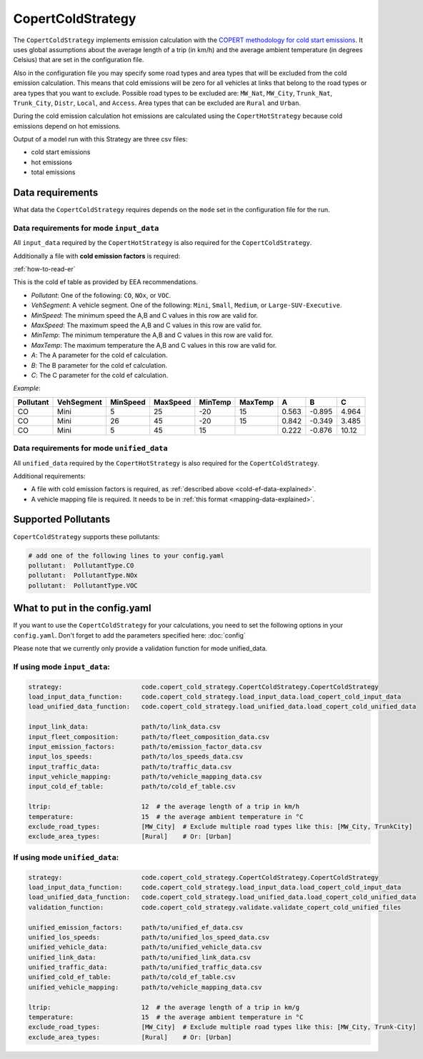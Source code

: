CopertColdStrategy
==================

The ``CopertColdStrategy`` implements emission calculation with the
`COPERT methodology for cold start emissions <https://www.eea.europa.eu/publications/emep-eea-guidebook-2016/>`_.
It uses global assumptions about the average length of a trip (in km/h) and the average ambient temperature
(in degrees Celsius) that are set in the configuration file.

Also in the configuration file you may specify some road types and area types that will be excluded
from the cold emission calculation. This means that cold emissions will be zero for all vehicles at links that belong
to the road types or area types that you want to exclude.
Possible road types to be excluded are: ``MW_Nat``, ``MW_City``, ``Trunk_Nat``, ``Trunk_City``, ``Distr``,
``Local``, and ``Access``. Area types that can be excluded are ``Rural`` and ``Urban``.

During the cold emission calculation hot emissions are calculated using the ``CopertHotStrategy`` because
cold emissions depend on hot emissions.

Output of a model run with this Strategy are three csv files:

- cold start emissions
- hot emissions
- total emissions

Data requirements
-----------------

What data the ``CopertColdStrategy`` requires depends on the ``mode`` set in the configuration file for the run.

Data requirements for mode ``input_data``
'''''''''''''''''''''''''''''''''''''''''

All ``input_data`` required by the ``CopertHotStrategy`` is also required for the ``CopertColdStrategy``.

.. _cold-ef-data-explained:

Additionally a file with **cold emission factors** is required:

.. image:: ../../diagrams/cold_ef_table.png
    :height: 250
    :width: 250

:ref:`how-to-read-er`

This is the cold ef table as provided by EEA recommendations.

- *Pollutant*: One of the following: ``CO``, ``NOx``, or ``VOC``.
- *VehSegment*: A vehicle segment. One of the following: ``Mini``, ``Small``, ``Medium``, or ``Large-SUV-Executive``.
- *MinSpeed*: The minimum speed the A,B and C values in this row are valid for.
- *MaxSpeed*: The maximum speed the A,B and C values in this row are valid for.
- *MinTemp*: The minimum temperature the A,B and C values in this row are valid for.
- *MaxTemp*: The maximum temperature the A,B and C values in this row are valid for.
- *A*: The A parameter for the cold ef calculation.
- *B*: The B parameter for the cold ef calculation.
- *C*: The C parameter for the cold ef calculation.

*Example*:

========= ========== ======== ======== ======= ======= ===== ====== =====
Pollutant VehSegment MinSpeed MaxSpeed MinTemp MaxTemp A     B      C
========= ========== ======== ======== ======= ======= ===== ====== =====
CO        Mini       5        25       -20     15      0.563 -0.895 4.964
CO        Mini       26       45       -20     15      0.842 -0.349 3.485
CO        Mini       5        45       15              0.222 -0.876 10.12
========= ========== ======== ======== ======= ======= ===== ====== =====

Data requirements for mode ``unified_data``
'''''''''''''''''''''''''''''''''''''''''''

All ``unified_data`` required by the ``CopertHotStrategy`` is also required for the ``CopertColdStrategy``.

Additional requirements:

- A file with cold emission factors is required, as :ref:`described above <cold-ef-data-explained>`.
- A vehicle mapping file is required. It needs to be in :ref:`this format <mapping-data-explained>`.

Supported Pollutants
--------------------

``CopertColdStrategy`` supports these pollutants:

.. code-block:: yaml

    # add one of the following lines to your config.yaml
    pollutant:  PollutantType.CO
    pollutant:  PollutantType.NOx
    pollutant:  PollutantType.VOC

What to put in the config.yaml
------------------------------
If you want to use the ``CopertColdStrategy`` for your calculations, you need to set
the following options in your ``config.yaml``.
Don't forget to add the parameters specified here: :doc:`config`

Please note that we currently only provide a validation function for mode unified_data.

If using mode ``input_data``:
'''''''''''''''''''''''''''''

.. code-block:: yaml

    strategy:                     code.copert_cold_strategy.CopertColdStrategy.CopertColdStrategy
    load_input_data_function:     code.copert_cold_strategy.load_input_data.load_copert_cold_input_data
    load_unified_data_function:   code.copert_cold_strategy.load_unified_data.load_copert_cold_unified_data

    input_link_data:              path/to/link_data.csv
    input_fleet_composition:      path/to/fleet_composition_data.csv
    input_emission_factors:       path/to/emission_factor_data.csv
    input_los_speeds:             path/to/los_speeds_data.csv
    input_traffic_data:           path/to/traffic_data.csv
    input_vehicle_mapping:        path/to/vehicle_mapping_data.csv
    input_cold_ef_table:          path/to/cold_ef_table.csv

    ltrip:                        12  # the average length of a trip in km/h
    temperature:                  15  # the average ambient temperature in °C
    exclude_road_types:           [MW_City]  # Exclude multiple road types like this: [MW_City, TrunkCity]
    exclude_area_types:           [Rural]    # Or: [Urban]

If using mode ``unified_data``:
'''''''''''''''''''''''''''''''

.. code-block:: yaml

    strategy:                     code.copert_cold_strategy.CopertColdStrategy.CopertColdStrategy
    load_input_data_function:     code.copert_cold_strategy.load_input_data.load_copert_cold_input_data
    load_unified_data_function:   code.copert_cold_strategy.load_unified_data.load_copert_cold_unified_data
    validation_function:          code.copert_cold_strategy.validate.validate_copert_cold_unified_files

    unified_emission_factors:     path/to/unified_ef_data.csv
    unified_los_speeds:           path/to/unified_los_speed_data.csv
    unified_vehicle_data:         path/to/unified_vehicle_data.csv
    unified_link_data:            path/to/unified_link_data.csv
    unified_traffic_data:         path/to/unified_traffic_data.csv
    unified_cold_ef_table:        path/to/cold_ef_table.csv
    unified_vehicle_mapping:      path/to/vehicle_mapping_data.csv

    ltrip:                        12  # the average length of a trip in km/g
    temperature:                  15  # the average ambient temperature in °C
    exclude_road_types:           [MW_City]  # Exclude multiple road types like this: [MW_City, Trunk-City]
    exclude_area_types:           [Rural]    # Or: [Urban]
